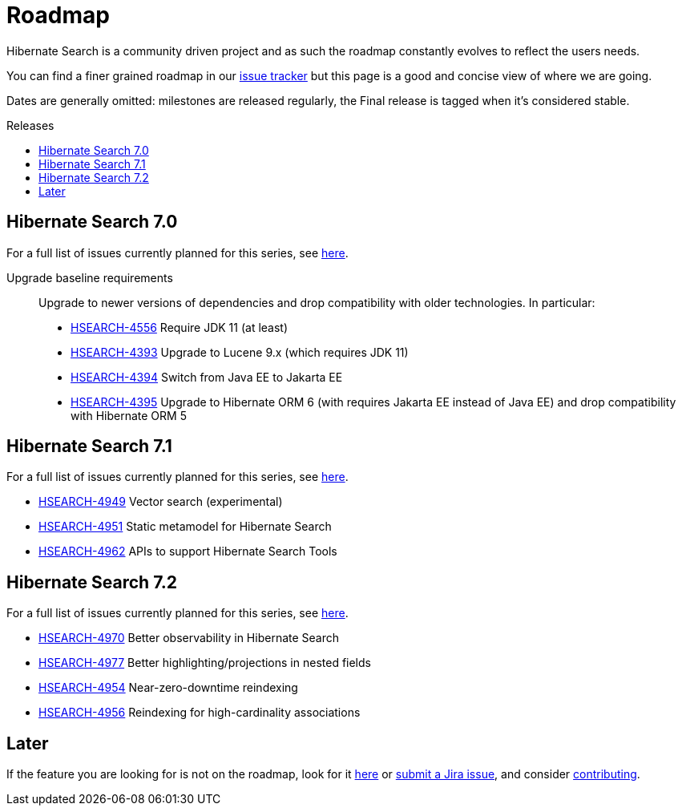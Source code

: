 = Roadmap
:awestruct-layout: project-roadmap
:awestruct-project: search
:toc:
:toc-placement: preamble
:toc-title: Releases
:hsearch-doc-url-prefix: https://docs.jboss.org/hibernate/search/5.11/reference/en-US/html_single/
:hsearch-jira-url-prefix: https://hibernate.atlassian.net/browse

Hibernate Search is a community driven project and as such the roadmap constantly evolves to reflect the users needs.

You can find a finer grained roadmap in our https://hibernate.atlassian.net/browse/HSEARCH[issue tracker] but this page is a good and concise view of where we are going.

Dates are generally omitted: milestones are released regularly, the Final release is tagged when it's considered stable.

== Hibernate Search 7.0

For a full list of issues currently planned for this series,
see https://hibernate.atlassian.net/issues/?jql=project%20%3D%20HSEARCH%20AND%20fixVersion%20%3D%207.0-backlog%20ORDER%20BY%20created%20DESC[here].

Upgrade baseline requirements::
Upgrade to newer versions of dependencies and drop compatibility with older technologies.
In particular:

* link:{hsearch-jira-url-prefix}/HSEARCH-4556[HSEARCH-4556] Require JDK 11 (at least)
* link:{hsearch-jira-url-prefix}/HSEARCH-4393[HSEARCH-4393] Upgrade to Lucene 9.x (which requires JDK 11)
* link:{hsearch-jira-url-prefix}/HSEARCH-4394[HSEARCH-4394] Switch from Java EE to Jakarta EE
* link:{hsearch-jira-url-prefix}/HSEARCH-4395[HSEARCH-4395] Upgrade to Hibernate ORM 6 (with requires Jakarta EE instead of Java EE) and drop compatibility with Hibernate ORM 5

== Hibernate Search 7.1

For a full list of issues currently planned for this series,
see https://hibernate.atlassian.net/issues/?jql=project%20%3D%20HSEARCH%20AND%20fixVersion%20%3D%207.1-backlog%20ORDER%20BY%20created%20DESC[here].

* link:{hsearch-jira-url-prefix}/HSEARCH-4949[HSEARCH-4949] Vector search (experimental)
* link:{hsearch-jira-url-prefix}/HSEARCH-4951[HSEARCH-4951] Static metamodel for Hibernate Search
* link:{hsearch-jira-url-prefix}/HSEARCH-4962[HSEARCH-4962] APIs to support Hibernate Search Tools

== Hibernate Search 7.2

For a full list of issues currently planned for this series,
see https://hibernate.atlassian.net/issues/?jql=project%20%3D%20HSEARCH%20AND%20fixVersion%20%3D%207.2-backlog%20ORDER%20BY%20created%20DESC[here].

* link:{hsearch-jira-url-prefix}/HSEARCH-4974[HSEARCH-4970] Better observability in Hibernate Search
* link:{hsearch-jira-url-prefix}/HSEARCH-4977[HSEARCH-4977] Better highlighting/projections in nested fields
* link:{hsearch-jira-url-prefix}/HSEARCH-4954[HSEARCH-4954] Near-zero-downtime reindexing
* link:{hsearch-jira-url-prefix}/HSEARCH-4956[HSEARCH-4956] Reindexing for high-cardinality associations

== Later

If the feature you are looking for is not on the roadmap,
look for it https://hibernate.atlassian.net/issues/?jql=project%20%3D%20HSEARCH%20AND%20resolution%20not%20in%20(%22Fixed%22)%20AND%20fixVersion%20%3D%20EMPTY%20ORDER%20BY%20created%20DESC[here]
or link:{hsearch-jira-url-prefix}/HSEARCH[submit a Jira issue],
and consider link:/search/contribute/[contributing].
